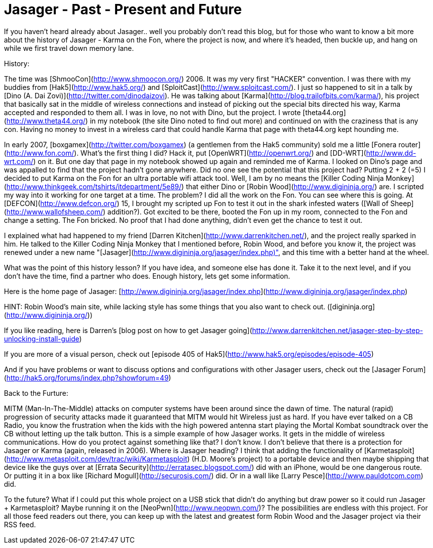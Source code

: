 = Jasager - Past - Present and Future
:hp-tags: jasager

If you haven't heard already about Jasager.. well you probably don't read this blog, but for those who want to know a bit more about the history of Jasager - Karma on the Fon, where the project is now, and where it's headed, then buckle up, and hang on while we first travel down memory lane.  

History:  
  
The time was [ShmooCon](http://www.shmoocon.org/) 2006. It was my very first "HACKER" convention. I was there with my buddies from [Hak5](http://www.hak5.org/) and [SploitCast](http://www.sploitcast.com/). I just so happened to sit in a talk by [Dino (A. Dai Zovi)](http://twitter.com/dinodaizovi). He was talking about [Karma](http://blog.trailofbits.com/karma/), his project that basically sat in the middle of wireless connections and instead of picking out the special bits directed his way, Karma accepted and responded to them all. I was in love, no not with Dino, but the project. I wrote [theta44.org](http://www.theta44.org/) in my notebook (the site Dino noted to find out more) and continued on with the craziness that is any con. Having no money to invest in a wireless card that could handle Karma that page with theta44.org kept hounding me.  

In early 2007, [boxgamex](http://twitter.com/boxgamex) (a gentlemen from the Hak5 community) sold me a little [Fonera router](http://www.fon.com/). What's the first thing I did? Hack it, put [OpenWRT](http://openwrt.org/) and [DD-WRT](http://www.dd-wrt.com/) on it. But one day that page in my notebook showed up again and reminded me of Karma. I looked on Dino's page and was appalled to find that the project hadn't gone anywhere. Did no one see the potential that this project had? Putting 2 + 2 (=5) I decided to put Karma on the Fon for an ultra portable wifi attack tool. Well, I am by no means the [Killer Coding Ninja Monkey](http://www.thinkgeek.com/tshirts/itdepartment/5e89/) that either Dino or [Robin Wood](http://www.digininja.org/) are. I scripted my way into it working for one target at a time. The problem? I did all the work on the Fon. You can see where this is going. At [DEFCON](http://www.defcon.org/) 15, I brought my scripted up Fon to test it out in the shark infested waters ([Wall of Sheep](http://www.wallofsheep.com/) addition?). Got excited to be there, booted the Fon up in my room, connected to the Fon and change a setting. The Fon bricked. No proof that I had done anything, didn't even get the chance to test it out.  

I explained what had happened to my friend [Darren Kitchen](http://www.darrenkitchen.net/), and the project really sparked in him. He talked to the Killer Coding Ninja Monkey that I mentioned before, Robin Wood, and before you know it, the project was renewed under a new name "[Jasager](http://www.digininja.org/jasager/index.php)", and this time with a better hand at the wheel.

What was the point of this history lesson? If you have idea, and someone else has done it. Take it to the next level, and if you don't have the time, find a partner who does. Enough history, lets get some information.   

Here is the home page of Jasager: [http://www.digininja.org/jasager/index.php](http://www.digininja.org/jasager/index.php)  
  
HINT: Robin Wood's main site, while lacking style has some things that you also want to check out. ([digininja.org](http://www.digininja.org/))  
  
If you like reading, here is Darren's [blog post on how to get Jasager going](http://www.darrenkitchen.net/jasager-step-by-step-unlocking-install-guide)  
  
If you are more of a visual person, check out [episode 405 of Hak5](http://www.hak5.org/episodes/episode-405)  
  
And if you have problems or want to discuss options and configurations with other Jasager users, check out the [Jasager Forum](http://hak5.org/forums/index.php?showforum=49)  
  
Back to the Furture:  
  
MITM (Man-In-The-Middle) attacks on computer systems have been around since the dawn of time. The natural (rapid) progression of security attacks made it guaranteed that MITM would hit Wireless just as hard. If you have ever talked on a CB Radio, you know the frustration when the kids with the high powered antenna start playing the Mortal Kombat soundtrack over the CB without letting up the talk button. This is a simple example of how Jasager works. It gets in the middle of wireless communications. How do you protect against something like that? I don't know. I don't believe that there is a protection for Jasager or Karma (again, released in 2006). Where is Jasager heading? I think that adding the functionality of [Karmetasploit](http://www.metasploit.com/dev/trac/wiki/Karmetasploit) (H.D. Moore's project) to a portable device and then maybe shipping that device like the guys over at [Errata Security](http://erratasec.blogspot.com/) did with an iPhone, would be one dangerous route. Or putting it in a box like [Richard Mogull](http://securosis.com/) did. Or in a wall like [Larry Pesce](http://www.pauldotcom.com) did.   
  
To the future? What if I could put this whole project on a USB stick that didn't do anything but draw power so it could run Jasager + Karmetasploit? Maybe running it on the [NeoPwn](http://www.neopwn.com/)? The possibilities are endless with this project. For all those feed readers out there, you can keep up with the latest and greatest form Robin Wood and the Jasager project via their RSS feed.
